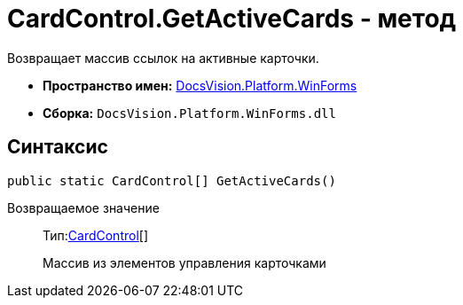 = CardControl.GetActiveCards - метод

Возвращает массив ссылок на активные карточки.

* *Пространство имен:* xref:api/DocsVision/Platform/WinForms/WinForms_NS.adoc[DocsVision.Platform.WinForms]
* *Сборка:* `DocsVision.Platform.WinForms.dll`

== Синтаксис

[source,csharp]
----
public static CardControl[] GetActiveCards()
----

Возвращаемое значение::
Тип:xref:api/DocsVision/Platform/WinForms/CardControl_CL.adoc[CardControl][]
+
Массив из элементов управления карточками
